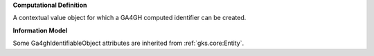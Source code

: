 **Computational Definition**

A contextual value object for which a GA4GH computed identifier can be created.

**Information Model**

Some Ga4ghIdentifiableObject attributes are inherited from :ref:`gks.core:Entity`.

.. list-table::
    :class: clean-wrap
    :header-rows: 1
    :align: left
    :widths: auto
    
    *  - Field
        - Type
        - Limits
        - Description
       *  - id
          - string
          - 0..1
          - The 'logical' identifier of the entity in the system of record, e.g. a UUID. This 'id' is  unique within a given system. The identified entity may have a different 'id' in a different  system, or may refer to an 'id' for the shared concept in another system (e.g. a CURIE).
       *  - label
          - string
          - 0..1
          - A primary label for the entity.
       *  - description
          - string
          - 0..1
          - A free-text description of the entity.
       *  - extensions
          - `Extension <../gks-common/core.json#/$defs/Extension>`_
          - 0..m
          - 
       *  - type
          - string
          - 0..1
          - 
       *  - digest
          - string
          - 0..1
          - A sha512t24u digest created using the VRS Computed Identifier algorithm.
